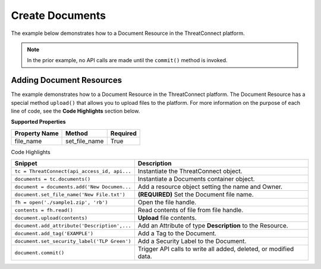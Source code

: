 Create Documents
^^^^^^^^^^^^^^^^

The example below demonstrates how to a Document Resource in the
ThreatConnect platform.

.. code-block:: python
    :emphasize-lines: 11-13,15-19,29-30

    # replace the line below with the standard, TC script heading described here:
    # https://docs.threatconnect.com/en/dev/python/python_sdk.html#standard-script-heading
    ...

    tc = ThreatConnect(api_access_id, api_secret_key, api_default_org, api_base_url)

    # instantiate Documents object 
    documents = tc.documents()

    owner = 'Example Community'
    # create a new Document in 'Example Community' with the name: 'New Document'
    document = documents.add('New Document', owner)
    document.set_file_name('New File.txt')

    # open a file handle for a local file and read the contents thereof
    fh = open('./sample1.zip', 'rb')
    contents = fh.read()
    # upload the contents of the file into the Document
    document.upload(contents)

    # add a description attribute
    document.add_attribute('Description', 'Description Example')
    # add a tag
    document.add_tag('Example')
    # add a security label
    document.set_security_label('TLP Green')

    try:
        # create the Document
        document.commit()
    except RuntimeError as e:
        print('Error: {0}'.format(e))
        sys.exit(1)

.. note:: In the prior example, no API calls are made until the ``commit()`` method is invoked.

Adding Document Resources
+++++++++++++++++++++++++

The example demonstrates how to a Document Resource in the ThreatConnect
platform. The Document Resource has a special method ``upload()`` that
allows you to upload files to the platform. For more information on the
purpose of each line of code, see the **Code Highlights** section below.

**Supported Properties**

+-----------------+-------------------+------------+
| Property Name   | Method            | Required   |
+=================+===================+============+
| file\_name      | set\_file\_name   | True       |
+-----------------+-------------------+------------+

Code Highlights

+----------------------------------------------+------------------------------------------------------------------+
| Snippet                                      | Description                                                      |
+==============================================+==================================================================+
| ``tc = ThreatConnect(api_access_id, api...`` | Instantiate the ThreatConnect object.                            |
+----------------------------------------------+------------------------------------------------------------------+
| ``documents = tc.documents()``               | Instantiate a Documents container object.                        |
+----------------------------------------------+------------------------------------------------------------------+
| ``document = documents.add('New Documen...`` | Add a resource object setting the name and Owner.                |
+----------------------------------------------+------------------------------------------------------------------+
| ``document.set_file_name('New File.txt')``   | **(REQUIRED)** Set the Document file name.                       |
+----------------------------------------------+------------------------------------------------------------------+
| ``fh = open('./sample1.zip', 'rb')``         | Open the file handle.                                            |
+----------------------------------------------+------------------------------------------------------------------+
| ``contents = fh.read()``                     | Read contents of file from file handle.                          |
+----------------------------------------------+------------------------------------------------------------------+
| ``document.upload(contents)``                | **Upload** file contents.                                        |
+----------------------------------------------+------------------------------------------------------------------+
| ``document.add_attribute('Description',...`` | Add an Attribute of type **Description** to the Resource.        |
+----------------------------------------------+------------------------------------------------------------------+
| ``document.add_tag('EXAMPLE')``              | Add a Tag to the Document.                                       |
+----------------------------------------------+------------------------------------------------------------------+
| ``document.set_security_label('TLP Green')`` | Add a Security Label to the Document.                            |
+----------------------------------------------+------------------------------------------------------------------+
| ``document.commit()``                        | Trigger API calls to write all added, deleted, or modified data. |
+----------------------------------------------+------------------------------------------------------------------+
